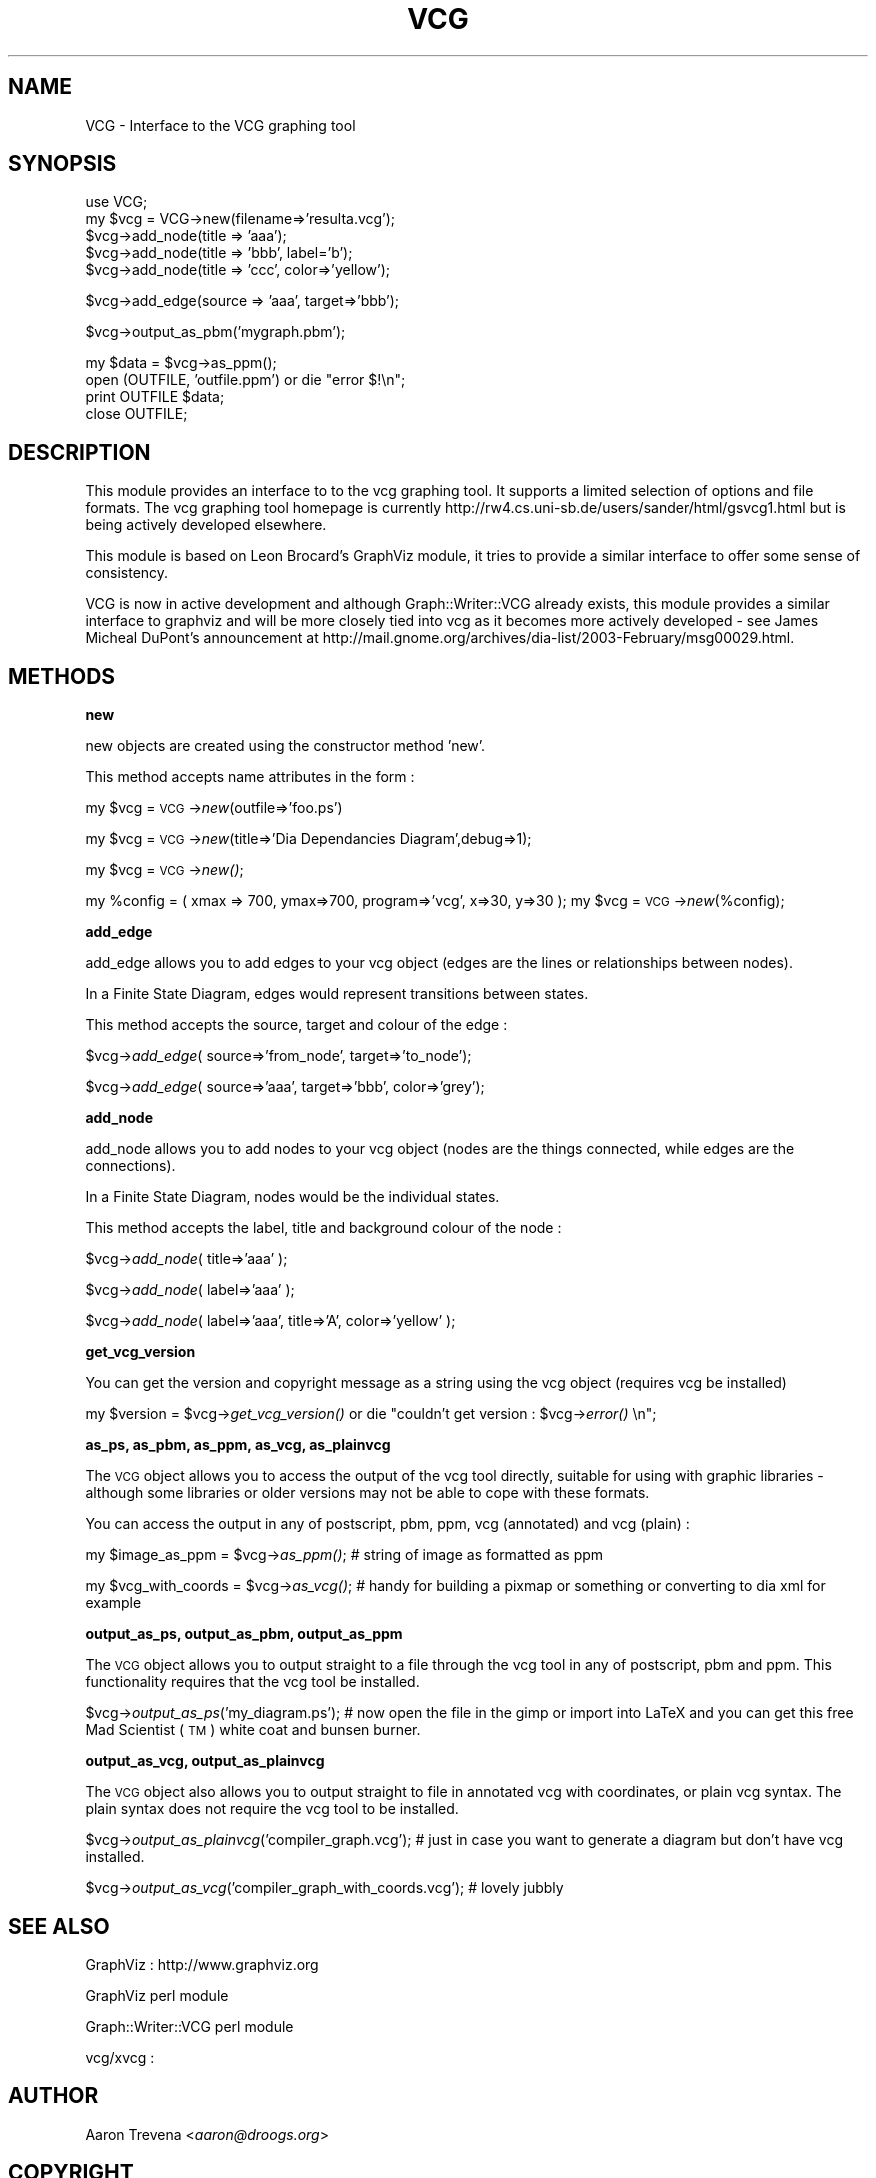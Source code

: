 .rn '' }`
''' $RCSfile$$Revision$$Date$
'''
''' $Log$
'''
.de Sh
.br
.if t .Sp
.ne 5
.PP
\fB\\$1\fR
.PP
..
.de Sp
.if t .sp .5v
.if n .sp
..
.de Ip
.br
.ie \\n(.$>=3 .ne \\$3
.el .ne 3
.IP "\\$1" \\$2
..
.de Vb
.ft CW
.nf
.ne \\$1
..
.de Ve
.ft R

.fi
..
'''
'''
'''     Set up \*(-- to give an unbreakable dash;
'''     string Tr holds user defined translation string.
'''     Bell System Logo is used as a dummy character.
'''
.tr \(*W-|\(bv\*(Tr
.ie n \{\
.ds -- \(*W-
.ds PI pi
.if (\n(.H=4u)&(1m=24u) .ds -- \(*W\h'-12u'\(*W\h'-12u'-\" diablo 10 pitch
.if (\n(.H=4u)&(1m=20u) .ds -- \(*W\h'-12u'\(*W\h'-8u'-\" diablo 12 pitch
.ds L" ""
.ds R" ""
'''   \*(M", \*(S", \*(N" and \*(T" are the equivalent of
'''   \*(L" and \*(R", except that they are used on ".xx" lines,
'''   such as .IP and .SH, which do another additional levels of
'''   double-quote interpretation
.ds M" """
.ds S" """
.ds N" """""
.ds T" """""
.ds L' '
.ds R' '
.ds M' '
.ds S' '
.ds N' '
.ds T' '
'br\}
.el\{\
.ds -- \(em\|
.tr \*(Tr
.ds L" ``
.ds R" ''
.ds M" ``
.ds S" ''
.ds N" ``
.ds T" ''
.ds L' `
.ds R' '
.ds M' `
.ds S' '
.ds N' `
.ds T' '
.ds PI \(*p
'br\}
.\"	If the F register is turned on, we'll generate
.\"	index entries out stderr for the following things:
.\"		TH	Title 
.\"		SH	Header
.\"		Sh	Subsection 
.\"		Ip	Item
.\"		X<>	Xref  (embedded
.\"	Of course, you have to process the output yourself
.\"	in some meaninful fashion.
.if \nF \{
.de IX
.tm Index:\\$1\t\\n%\t"\\$2"
..
.nr % 0
.rr F
.\}
.TH VCG 3pm "perl 5.005, patch 03" "11/Feb/2003" "User Contributed Perl Documentation"
.UC
.if n .hy 0
.if n .na
.ds C+ C\v'-.1v'\h'-1p'\s-2+\h'-1p'+\s0\v'.1v'\h'-1p'
.de CQ          \" put $1 in typewriter font
.ft CW
'if n "\c
'if t \\&\\$1\c
'if n \\&\\$1\c
'if n \&"
\\&\\$2 \\$3 \\$4 \\$5 \\$6 \\$7
'.ft R
..
.\" @(#)ms.acc 1.5 88/02/08 SMI; from UCB 4.2
.	\" AM - accent mark definitions
.bd B 3
.	\" fudge factors for nroff and troff
.if n \{\
.	ds #H 0
.	ds #V .8m
.	ds #F .3m
.	ds #[ \f1
.	ds #] \fP
.\}
.if t \{\
.	ds #H ((1u-(\\\\n(.fu%2u))*.13m)
.	ds #V .6m
.	ds #F 0
.	ds #[ \&
.	ds #] \&
.\}
.	\" simple accents for nroff and troff
.if n \{\
.	ds ' \&
.	ds ` \&
.	ds ^ \&
.	ds , \&
.	ds ~ ~
.	ds ? ?
.	ds ! !
.	ds /
.	ds q
.\}
.if t \{\
.	ds ' \\k:\h'-(\\n(.wu*8/10-\*(#H)'\'\h"|\\n:u"
.	ds ` \\k:\h'-(\\n(.wu*8/10-\*(#H)'\`\h'|\\n:u'
.	ds ^ \\k:\h'-(\\n(.wu*10/11-\*(#H)'^\h'|\\n:u'
.	ds , \\k:\h'-(\\n(.wu*8/10)',\h'|\\n:u'
.	ds ~ \\k:\h'-(\\n(.wu-\*(#H-.1m)'~\h'|\\n:u'
.	ds ? \s-2c\h'-\w'c'u*7/10'\u\h'\*(#H'\zi\d\s+2\h'\w'c'u*8/10'
.	ds ! \s-2\(or\s+2\h'-\w'\(or'u'\v'-.8m'.\v'.8m'
.	ds / \\k:\h'-(\\n(.wu*8/10-\*(#H)'\z\(sl\h'|\\n:u'
.	ds q o\h'-\w'o'u*8/10'\s-4\v'.4m'\z\(*i\v'-.4m'\s+4\h'\w'o'u*8/10'
.\}
.	\" troff and (daisy-wheel) nroff accents
.ds : \\k:\h'-(\\n(.wu*8/10-\*(#H+.1m+\*(#F)'\v'-\*(#V'\z.\h'.2m+\*(#F'.\h'|\\n:u'\v'\*(#V'
.ds 8 \h'\*(#H'\(*b\h'-\*(#H'
.ds v \\k:\h'-(\\n(.wu*9/10-\*(#H)'\v'-\*(#V'\*(#[\s-4v\s0\v'\*(#V'\h'|\\n:u'\*(#]
.ds _ \\k:\h'-(\\n(.wu*9/10-\*(#H+(\*(#F*2/3))'\v'-.4m'\z\(hy\v'.4m'\h'|\\n:u'
.ds . \\k:\h'-(\\n(.wu*8/10)'\v'\*(#V*4/10'\z.\v'-\*(#V*4/10'\h'|\\n:u'
.ds 3 \*(#[\v'.2m'\s-2\&3\s0\v'-.2m'\*(#]
.ds o \\k:\h'-(\\n(.wu+\w'\(de'u-\*(#H)/2u'\v'-.3n'\*(#[\z\(de\v'.3n'\h'|\\n:u'\*(#]
.ds d- \h'\*(#H'\(pd\h'-\w'~'u'\v'-.25m'\f2\(hy\fP\v'.25m'\h'-\*(#H'
.ds D- D\\k:\h'-\w'D'u'\v'-.11m'\z\(hy\v'.11m'\h'|\\n:u'
.ds th \*(#[\v'.3m'\s+1I\s-1\v'-.3m'\h'-(\w'I'u*2/3)'\s-1o\s+1\*(#]
.ds Th \*(#[\s+2I\s-2\h'-\w'I'u*3/5'\v'-.3m'o\v'.3m'\*(#]
.ds ae a\h'-(\w'a'u*4/10)'e
.ds Ae A\h'-(\w'A'u*4/10)'E
.ds oe o\h'-(\w'o'u*4/10)'e
.ds Oe O\h'-(\w'O'u*4/10)'E
.	\" corrections for vroff
.if v .ds ~ \\k:\h'-(\\n(.wu*9/10-\*(#H)'\s-2\u~\d\s+2\h'|\\n:u'
.if v .ds ^ \\k:\h'-(\\n(.wu*10/11-\*(#H)'\v'-.4m'^\v'.4m'\h'|\\n:u'
.	\" for low resolution devices (crt and lpr)
.if \n(.H>23 .if \n(.V>19 \
\{\
.	ds : e
.	ds 8 ss
.	ds v \h'-1'\o'\(aa\(ga'
.	ds _ \h'-1'^
.	ds . \h'-1'.
.	ds 3 3
.	ds o a
.	ds d- d\h'-1'\(ga
.	ds D- D\h'-1'\(hy
.	ds th \o'bp'
.	ds Th \o'LP'
.	ds ae ae
.	ds Ae AE
.	ds oe oe
.	ds Oe OE
.\}
.rm #[ #] #H #V #F C
.SH "NAME"
VCG \- Interface to the VCG graphing tool
.SH "SYNOPSIS"
.PP
.Vb 5
\&  use VCG;
\&  my $vcg = VCG->new(filename=>'resulta.vcg');
\&  $vcg->add_node(title => 'aaa');
\&  $vcg->add_node(title => 'bbb', label='b');
\&  $vcg->add_node(title => 'ccc', color=>'yellow');
.Ve
.Vb 1
\&  $vcg->add_edge(source => 'aaa', target=>'bbb');
.Ve
.Vb 1
\&  $vcg->output_as_pbm('mygraph.pbm');
.Ve
.Vb 4
\&  my $data = $vcg->as_ppm();
\&  open (OUTFILE, 'outfile.ppm') or die "error $!\en";
\&  print OUTFILE $data;
\&  close OUTFILE;
.Ve
.SH "DESCRIPTION"
This module provides an interface to to the vcg graphing tool. It supports a 
limited selection of options and file formats. The vcg graphing tool homepage 
is currently http://rw4.cs.uni-sb.de/users/sander/html/gsvcg1.html but is being actively
developed elsewhere.
.PP
This module is based on Leon Brocard's GraphViz module, it tries
to provide a similar interface to offer some sense of consistency.
.PP
VCG is now in active development and although Graph::Writer::VCG already exists,
this module provides a similar interface to graphviz and will be more closely tied
into vcg as it becomes more actively developed \- see James Micheal DuPont's announcement
at http://mail.gnome.org/archives/dia-list/2003-February/msg00029.html.
.SH "METHODS"
.Sh "new"
new objects are created using the constructor method \*(L'new\*(R'.
.PP
This method accepts name attributes in the form :
.PP
my \f(CW$vcg\fR = \s-1VCG\s0\->\fInew\fR\|(outfile=>'foo.ps')
.PP
my \f(CW$vcg\fR = \s-1VCG\s0\->\fInew\fR\|(title=>'Dia Dependancies Diagram\*(R',debug=>1);
.PP
my \f(CW$vcg\fR = \s-1VCG\s0\->\fInew()\fR;
.PP
my \f(CW%config\fR = ( xmax => 700, ymax=>700, program=>'vcg\*(R', x=>30, y=>30 );
my \f(CW$vcg\fR = \s-1VCG\s0\->\fInew\fR\|(%config);
.Sh "add_edge"
add_edge allows you to add edges to your vcg object (edges are the lines or relationships between nodes).
.PP
In a Finite State Diagram, edges would represent transitions between states.
.PP
This method accepts the source, target and colour of the edge :
.PP
$vcg->\fIadd_edge\fR\|( source=>'from_node\*(R', target=>'to_node');
.PP
$vcg->\fIadd_edge\fR\|( source=>'aaa\*(R', target=>'bbb\*(R', color=>'grey');
.Sh "add_node"
add_node allows you to add nodes to your vcg object (nodes are the things connected, while edges are the connections).
.PP
In a Finite State Diagram, nodes would be the individual states.
.PP
This method accepts the label, title and background colour of the node :
.PP
$vcg->\fIadd_node\fR\|( title=>'aaa\*(R' );
.PP
$vcg->\fIadd_node\fR\|( label=>'aaa\*(R' );
.PP
$vcg->\fIadd_node\fR\|( label=>'aaa\*(R', title=>'A\*(R', color=>'yellow\*(R' );
.Sh "get_vcg_version"
You can get the version and copyright message as a string using the vcg object (requires vcg be installed)
.PP
my \f(CW$version\fR = \f(CW$vcg\fR\->\fIget_vcg_version()\fR or die \*(L"couldn't get version : \f(CW$vcg\fR\->\fIerror()\fR \en\*(R";
.Sh "as_ps, as_pbm, as_ppm, as_vcg, as_plainvcg"
The \s-1VCG\s0 object allows you to access the output of the vcg tool directly, suitable for using with graphic libraries \- although some libraries or older versions may not be able to cope with these formats.
.PP
You can access the output in any of postscript, pbm, ppm, vcg (annotated) and vcg (plain) :
.PP
my \f(CW$image_as_ppm\fR = \f(CW$vcg\fR\->\fIas_ppm()\fR; # string of image as formatted as ppm
.PP
my \f(CW$vcg_with_coords\fR = \f(CW$vcg\fR\->\fIas_vcg()\fR; # handy for building a pixmap or something or converting to dia xml for example
.Sh "output_as_ps, output_as_pbm, output_as_ppm"
The \s-1VCG\s0 object allows you to output straight to a file through the vcg tool in any of postscript, pbm and ppm. This functionality requires that the vcg tool be installed.
.PP
$vcg->\fIoutput_as_ps\fR\|('my_diagram.ps'); # now open the file in the gimp or import into LaTeX and you can get this free Mad Scientist (\s-1TM\s0) white coat and bunsen burner.
.Sh "output_as_vcg, output_as_plainvcg"
The \s-1VCG\s0 object also allows you to output straight to file in annotated vcg with coordinates, or plain vcg syntax. The plain syntax does not require the vcg tool to be installed.
.PP
$vcg->\fIoutput_as_plainvcg\fR\|('compiler_graph.vcg'); # just in case you want to generate a diagram but don't have vcg installed.
.PP
$vcg->\fIoutput_as_vcg\fR\|('compiler_graph_with_coords.vcg'); # lovely jubbly
.SH "SEE ALSO"
.PP
.Vb 1
\&  GraphViz : http://www.graphviz.org
.Ve
.Vb 1
\&  GraphViz perl module
.Ve
.Vb 1
\&  Graph::Writer::VCG perl module
.Ve
.Vb 1
\&  vcg/xvcg : 
.Ve
.SH "AUTHOR"
Aaron Trevena <\fIaaron@droogs.org\fR>
.SH "COPYRIGHT"
Copyright (C) 2003, Aaron Trevena, Leon Brocard
.PP
This module is free software; you can redistribute it or modify it
under the same terms as Perl itself.

.rn }` ''
.IX Title "VCG 3pm"
.IX Name "VCG - Interface to the VCG graphing tool"

.IX Header "NAME"

.IX Header "SYNOPSIS"

.IX Header "DESCRIPTION"

.IX Header "METHODS"

.IX Subsection "new"

.IX Subsection "add_edge"

.IX Subsection "add_node"

.IX Subsection "get_vcg_version"

.IX Subsection "as_ps, as_pbm, as_ppm, as_vcg, as_plainvcg"

.IX Subsection "output_as_ps, output_as_pbm, output_as_ppm"

.IX Subsection "output_as_vcg, output_as_plainvcg"

.IX Header "SEE ALSO"

.IX Header "AUTHOR"

.IX Header "COPYRIGHT"

